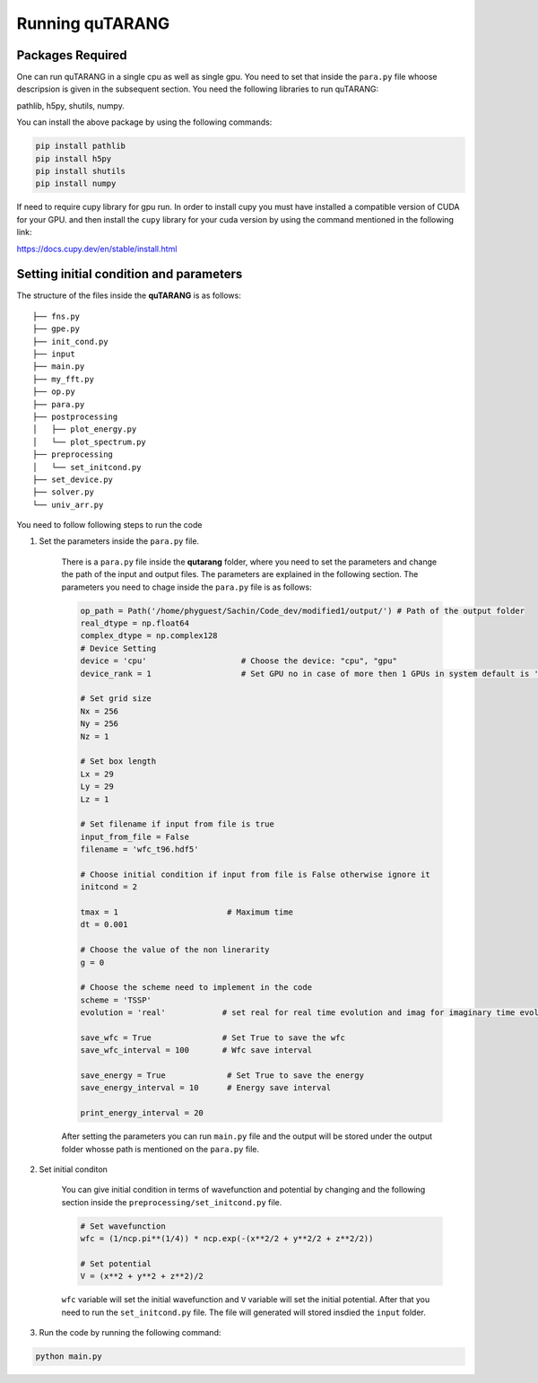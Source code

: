 ================
Running quTARANG
================


Packages Required
-----------------
One can run quTARANG in a single cpu as well as single gpu. You need to set that inside the ``para.py`` file whoose descripsion is given in the 
subsequent section. 
You need the following libraries to run quTARANG:

pathlib, h5py, shutils, numpy. 

You can install the above package by using the following commands:

.. code-block:: bash

    pip install pathlib
    pip install h5py
    pip install shutils
    pip install numpy

If need to require cupy library for gpu run.
In order to install cupy you must have installed a compatible version of CUDA for your GPU. and then install the ``cupy`` library for your cuda version by 
using the command mentioned in the following link:

https://docs.cupy.dev/en/stable/install.html


Setting initial condition and parameters
----------------------------------------

The structure of the files inside the **quTARANG** is as follows:

::

    ├── fns.py
    ├── gpe.py
    ├── init_cond.py
    ├── input
    ├── main.py
    ├── my_fft.py
    ├── op.py
    ├── para.py
    ├── postprocessing
    │   ├── plot_energy.py
    │   └── plot_spectrum.py
    ├── preprocessing
    │   └── set_initcond.py
    ├── set_device.py
    ├── solver.py
    └── univ_arr.py

You need to follow following steps to run the code

#. Set the parameters inside the ``para.py`` file.

    There is a ``para.py`` file inside the **qutarang** folder, where you need to set the parameters and change the path of the input and output files. 
    The parameters are explained in the following section. The parameters you need to chage inside the ``para.py`` file is as follows:

    .. code-block:: python

        op_path = Path('/home/phyguest/Sachin/Code_dev/modified1/output/') # Path of the output folder
        real_dtype = np.float64
        complex_dtype = np.complex128
        # Device Setting 
        device = 'cpu'                    # Choose the device: "cpu", "gpu"
        device_rank = 1                   # Set GPU no in case of more then 1 GPUs in system default is '0'

        # Set grid size 
        Nx = 256
        Ny = 256
        Nz = 1

        # Set box length
        Lx = 29
        Ly = 29
        Lz = 1

        # Set filename if input from file is true
        input_from_file = False   
        filename = 'wfc_t96.hdf5'  

        # Choose initial condition if input from file is False otherwise ignore it
        initcond = 2

        tmax = 1                       # Maximum time
        dt = 0.001

        # Choose the value of the non linerarity
        g = 0    

        # Choose the scheme need to implement in the code
        scheme = 'TSSP'
        evolution = 'real'            # set real for real time evolution and imag for imaginary time evolution

        save_wfc = True               # Set True to save the wfc
        save_wfc_interval = 100       # Wfc save interval

        save_energy = True             # Set True to save the energy 
        save_energy_interval = 10      # Energy save interval

        print_energy_interval = 20


    After setting the parameters you can run ``main.py`` file and the output will be stored under the output folder whosse path is mentioned on the ``para.py`` file. 


#. Set initial conditon

    You can give initial condition in terms of wavefunction and potential by changing and the following section inside the  ``preprocessing/set_initcond.py`` file. 

    .. code-block:: python

        # Set wavefunction
        wfc = (1/ncp.pi**(1/4)) * ncp.exp(-(x**2/2 + y**2/2 + z**2/2))  

        # Set potential 
        V = (x**2 + y**2 + z**2)/2   


    ``wfc`` variable will set the initial wavefunction and ``V`` variable will set the initial potential. After that you need to run the ``set_initcond.py`` file. 
    The file will generated will stored insdied the ``input`` folder.

#. Run the code by running the following command:

.. code-block:: bash

    python main.py